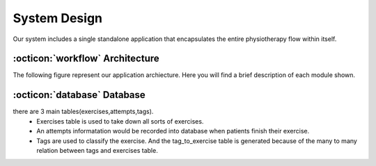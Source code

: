 System Design
=============

Our system includes a single standalone application that encapsulates the entire
physiotherapy flow within itself.



:octicon:`workflow` Architecture
--------------------------------

.. image:: imgs/architecture-diagram.png


The following figure represent our application archiecture. Here you will find a brief description
of each module shown.

.. blogfield:: Model

   Our ``Model`` module provides functionality to process video files, calculating angles between joints
   and conducting comparison calculations between 2 video streams that results in an accuracy score.

   Submodules:

   #. ``Pose Module`` - our preprocessing enging that wraps up mediapipe to
      find landmarks and identify angles between joints of interest.
   #. ``Accuracy Model`` - Contains main video processing and comparison logic.

.. blogfield:: Video Module

   Our ``Video Module`` is responsible for displaying video streams
   in our application.

   Submodules:

   #. ``Camera Thread`` - Runs OpenCV session to update user interface with
      camera feed, Queries the ``Model`` to display landmarks and update the accuracy
      graph.

   #. ``Video Thread`` - Updates user interface with the exercise video stream.

   #. ``Thread Manager`` - Makes sure that all threads are started and finished safely.

.. blogfield:: UI

   Our ``UI`` module contains code defining styling and positioning of UI elements.
   This code is automatically generated using QtDesigner app that allows creating user
   interface through drag and grop and then compiling it into python's source code.

   This module **DOES NOT** contain any application logic.

.. blogfield:: Pages Module

.. blogfield:: Widgets Module

.. blogfield:: UiElement


.. blogfield:: App

.. blogfield:: Data Module





:octicon:`database` Database
----------------------------

.. image:: imgs/er-diagram.png

there are 3 main tables(exercises,attempts,tags). 
   * Exercises table is used to take down all sorts of exercises. 
   * An attempts informatation would be recorded into database when patients finish their exercise. 
   * Tags are used to classify the exercise. And the tag_to_exercise table is generated because of the many to many relation between tags and exercises table.
